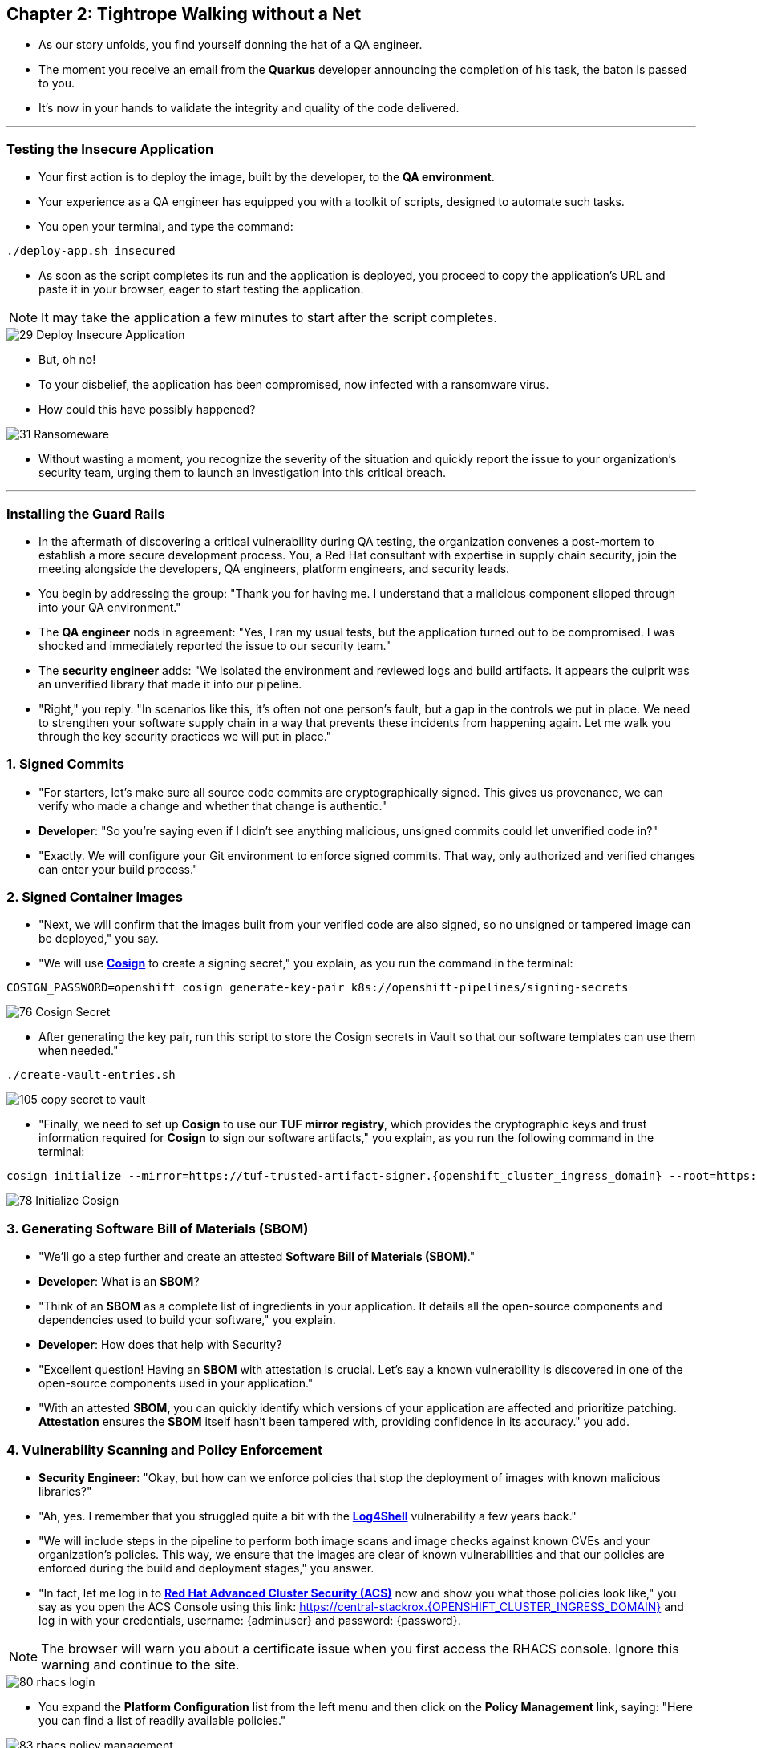 == Chapter 2: Tightrope Walking without a Net

* As our story unfolds, you find yourself donning the hat of a QA engineer.
* The moment you receive an email from the *Quarkus* developer announcing the completion of his task, the baton is passed to you.
* It's now in your hands to validate the integrity and quality of the code delivered.

'''
=== Testing the Insecure Application

* Your first action is to deploy the image, built by the developer, to the *QA environment*.
* Your experience as a QA engineer has equipped you with a toolkit of scripts, designed to automate such tasks.
* You open your terminal, and type the command:

[source, role="execute"]
----
./deploy-app.sh insecured
----

* As soon as the script completes its run and the application is deployed, you proceed to copy the application's URL and paste it in your browser, eager to start testing the application.

NOTE: It may take the application a few minutes to start after the script completes.

image::29_Deploy_Insecure_Application.png[]

* But, oh no!
* To your disbelief, the application has been compromised, now infected with a ransomware virus.
* How could this have possibly happened?

image::31_Ransomeware.png[]

* Without wasting a moment, you recognize the severity of the situation and quickly report the issue to your organization's security team, urging them to launch an investigation into this critical breach.

'''

=== Installing the Guard Rails

* In the aftermath of discovering a critical vulnerability during QA testing, the organization convenes a post-mortem to establish a more secure development process. You, a Red Hat consultant with expertise in supply chain security, join the meeting alongside the developers, QA engineers, platform engineers, and security leads.

* You begin by addressing the group: "Thank you for having me. I understand that a malicious component slipped through into your QA environment."

* The *QA engineer* nods in agreement: "Yes, I ran my usual tests, but the application turned out to be compromised. I was shocked and immediately reported the issue to our security team."

* The *security engineer* adds: "We isolated the environment and reviewed logs and build artifacts. It appears the culprit was an unverified library that made it into our pipeline.

* "Right," you reply. "In scenarios like this, it’s often not one person’s fault, but a gap in the controls we put in place. We need to strengthen your software supply chain in a way that prevents these incidents from happening again. Let me walk you through the key security practices we will put in place."

=== 1. Signed Commits

* "For starters, let’s make sure all source code commits are cryptographically signed. This gives us provenance, we can verify who made a change and whether that change is authentic."
* *Developer*: "So you’re saying even if I didn’t see anything malicious, unsigned commits could let unverified code in?"
* "Exactly. We will configure your Git environment to enforce signed commits. That way, only authorized and verified changes can enter your build process."

=== 2. Signed Container Images

* "Next, we will confirm that the images built from your verified code are also signed, so no unsigned or tampered image can be deployed," you say.
* "We will use link:glossary.html#cosign[*Cosign*,window=_blank] to create a signing secret," you explain, as you run the command in the terminal:

[source, role="execute"]
----
COSIGN_PASSWORD=openshift cosign generate-key-pair k8s://openshift-pipelines/signing-secrets
----

image::76_Cosign_Secret.png[]

* After generating the key pair, run this script to store the Cosign secrets in Vault so that our software templates can use them when needed."

[source, role="execute"]
----
./create-vault-entries.sh
----

image::105_copy_secret_to_vault.png[]

* "Finally, we need to set up **Cosign** to use our **TUF mirror registry**, which provides the cryptographic keys and trust information required for **Cosign** to sign our software artifacts," you explain, as you run the following command in the terminal:

[source, role="execute", subs="attributes"]
----
cosign initialize --mirror=https://tuf-trusted-artifact-signer.{openshift_cluster_ingress_domain} --root=https://tuf-trusted-artifact-signer.{openshift_cluster_ingress_domain}/root.json
----

image::78_Initialize_Cosign.png[]

=== 3. Generating Software Bill of Materials (SBOM)

* "We'll go a step further and create an attested *Software Bill of Materials (SBOM)*."
* *Developer*: What is an *SBOM*?
* "Think of an *SBOM* as a complete list of ingredients in your application. It details all the open-source components and dependencies used to build your software," you explain.
* *Developer*: How does that help with Security?
* "Excellent question!  Having an *SBOM* with attestation is crucial. Let's say a known vulnerability is discovered in one of the open-source components used in your application."
* "With an attested *SBOM*, you can quickly identify which versions of your application are affected and prioritize patching. *Attestation* ensures the *SBOM* itself hasn't been tampered with, providing confidence in its accuracy." you add.

=== 4. Vulnerability Scanning and Policy Enforcement

* *Security Engineer*:  "Okay, but how can we enforce policies that stop the deployment of images with known malicious libraries?"
* "Ah, yes. I remember that you struggled quite a bit with the link:https://en.wikipedia.org/wiki/Log4Shell[*Log4Shell*,window=_blank] vulnerability a few years back."
* "We will include steps in the pipeline to perform both image scans and image checks against known CVEs and your organization's policies. This way, we ensure that the images are clear of known vulnerabilities and that our policies are enforced during the build and deployment stages," you answer.
* "In fact, let me log in to link:glossary.html#acs[*Red Hat Advanced Cluster Security (ACS)*,window=_blank] now and show you what those policies look like," you say as you open the ACS Console using this link: https://central-stackrox.{OPENSHIFT_CLUSTER_INGRESS_DOMAIN} and log in with your credentials, username: {adminuser} and password: {password}.

NOTE: The browser will warn you about a certificate issue when you first access the RHACS console. Ignore this warning and continue to the site.

image::80_rhacs_login.png[]

* You expand the *Platform Configuration* list from the left menu and then click on the *Policy Management* link, saying: "Here you can find a list of readily available policies."

image::83_rhacs_policy_management.png[]

* "For example, this policy checks if your image has the infamous *Log4Shell* vulnerability," you explain as you scroll down to show the *Log4Shell* policy.

TIP: You can filter by Policy and enter the policy name “Log4Shell” to find it more quickly.

image::106_Filter_Log4Shell.png[]

* You click on the *Kebab menu icon* next to this policy, and then click on *Edit policy*, adding: "We can modify the behavior of this policy if we want."

image::84_rhacs_edit_policy.png[]

* "Let’s click on *Policy Behavior*, Here, we can choose whether we want **ACS** to block the build or deployment if the policy is violated, or simply trigger an alert."
* "For example, if we click on the **Review** section, we can see that this policy is configured to raise an alert if **Log4Shell** is detected during the build or deploy process."

image::107_Policy_Behavior.png[]

* "We can also configure new policies. Let's' set up a policy that verifies that our container image is signed during the build stage and whenever we attempt to deploy an application to *OpenShift*," you say as you click on the *Integrations* link in the left menu.

image::81_rhacs_integrations.png[]

* You scroll down to *Signature Integrations* and click on the *Signature* tile.

image::82_rhacs_signature_integrations.png[]

* You click on the *New Integration* button as you say: "This policy requires *ACS* to integrate with *Cosign* for this check."

image::85_rhacs_new_integration.png[]

* We'll need the secret that we created earlier for this step, in your terminal run the following command and copy the content of cosign.pub

[source, role="execute"]
----
cat cosign.pub 
----

image::108_cat_cosign_pub.png[]

* You begin configuring the new integration as follows:
. You enter *cosign* for the *Integration name*,
. You then expand the *Cosign public keys* field and click on *Add new public key*, to set the *Public key name* as cosign.pub,
. and for the *Public key value* you use the public key you just copied from the terminal
. Finally, you click the *Save* button.

image::86_configure_new_integration.png[]

NOTE: For convenience, there is already a policy in ACS called *0-Trusted Signature Policy* that checks an image for a valid signature.

* "All we need to do is enable this policy and configure it to use the *cosign integration* we just created," you explain to the team as you enable the policy.

. You select *Policy Management* from the left menu.

image::rhacs-policy-management.png[]

. You find the policy called *0-Trusted Signature Policy* at the top of the list.

image::rhacs-policy-management-list.png[]

. You click the *Kebab menu icon* next to the policy and select *Edit policy*.

image::109_edit_policy.png[]

. You then select *Rules* and click the *Select* button.

image::rhacs-policy-criteria-select.png[]

"This is where we configure our policy to use the *cosign integration* we just created," you explain to the team as you select the cosign signature integration and click the *Save* button.

image::rhacs-policy-criteria-trusted-image-signers.png[]

. You continue clicking next at the bottom until you finally save the policy.
. "Now that the policy is updated, we want to enable it," you say as you click the *Kebab menu icon* again for the same policy and select *Enable policy*.

image::110_enable_policy.png[]

* "All done. ACS will now enforce this policy in the build stage of our application."
* *Security Engineer*:  "That sounds comprehensive. Implementing these measures will definitely strengthen our security posture."
* "Excellent. Let me prepare the necessary setup and then I will demonstrate our solution based on link:glossary.html#rhtap[*Red Hat Trusted Application Pipeline (RHTAP)*,window=_blank] in action."
* "*RHTAP* provides prebuilt pipelines with automated security checks, aiming to achieve the highest level of security, link:glossary.html#slsa[*SLSA*,window=_blank] Level 3, for built artifacts and offers the capabilities I just explained."

=== Chapter 2 - Summary

As the baton passed to the QA engineer for testing, the story took a dramatic turn. The deployed application, instead of showcasing the fruits of their labor, revealed a critical vulnerability, it was infected with ransomware. This revelation abruptly interrupted the testing process and cast a shadow over the software supply chain's security, sparking concerns about vulnerability and exposure.

The next chapter of our story will showcase *Red Hat Trusted Application Pipeline (RHTAP)* in action. We will explore how integrating these security measures into the build pipelines and deployment process can safeguard our software supply chain against the ever-present specter of cyber threats.